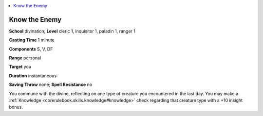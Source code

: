 
.. _`ultimatemagic.spells.knowtheenemy`:

.. contents:: \ 

.. _`ultimatemagic.spells.knowtheenemy#know_the_enemy`:

Know the Enemy
===============

\ **School**\  divination; \ **Level**\  cleric 1, inquisitor 1, paladin 1, ranger 1

\ **Casting Time**\  1 minute

\ **Components**\  S, V, DF

\ **Range**\  personal

\ **Target**\  you

\ **Duration**\  instantaneous

\ **Saving Throw**\  none; \ **Spell Resistance**\  no

You commune with the divine, reflecting on one type of creature you encountered in the last day. You may make a :ref:`Knowledge <corerulebook.skills.knowledge#knowledge>`\  check regarding that creature type with a +10 insight bonus.

